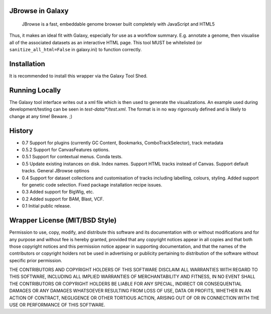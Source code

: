 JBrowse in Galaxy
=================

    JBrowse is a fast, embeddable genome browser built completely with
    JavaScript and HTML5

Thus, it makes an ideal fit with Galaxy, especially for use as a
workflow summary. E.g. annotate a genome, then visualise all of the
associated datasets as an interactive HTML page. This tool MUST be whitelisted
(or ``sanitize_all_html=False`` in galaxy.ini) to function correctly.

Installation
============

It is recommended to install this wrapper via the Galaxy Tool Shed.

Running Locally
===============

The Galaxy tool interface writes out a xml file which is then used to generate
the visualizations. An example used during development/testing can be seen in
`test-data/*/test.xml`. The format is in no way rigorously defined and is
likely to change at any time! Beware. ;)

History
=======

-  0.7 Support for plugins (currently GC Content, Bookmarks, ComboTrackSelector),
   track metadata
-  0.5.2 Support for CanvasFeatures options.
-  0.5.1 Support for contextual menus. Conda tests.
-  0.5 Update existing instances on disk. Index names. Support HTML tracks
   instead of Canvas. Support default tracks. General JBrowse optinos
-  0.4 Support for dataset collections and customisation of tracks including
   labelling, colours, styling. Added support for genetic code selection.
   Fixed package installation recipe issues.
-  0.3 Added support for BigWig, etc.
-  0.2 Added support for BAM, Blast, VCF.
-  0.1 Initial public release.

Wrapper License (MIT/BSD Style)
===============================

Permission to use, copy, modify, and distribute this software and its
documentation with or without modifications and for any purpose and
without fee is hereby granted, provided that any copyright notices
appear in all copies and that both those copyright notices and this
permission notice appear in supporting documentation, and that the names
of the contributors or copyright holders not be used in advertising or
publicity pertaining to distribution of the software without specific
prior permission.

THE CONTRIBUTORS AND COPYRIGHT HOLDERS OF THIS SOFTWARE DISCLAIM ALL
WARRANTIES WITH REGARD TO THIS SOFTWARE, INCLUDING ALL IMPLIED
WARRANTIES OF MERCHANTABILITY AND FITNESS, IN NO EVENT SHALL THE
CONTRIBUTORS OR COPYRIGHT HOLDERS BE LIABLE FOR ANY SPECIAL, INDIRECT OR
CONSEQUENTIAL DAMAGES OR ANY DAMAGES WHATSOEVER RESULTING FROM LOSS OF
USE, DATA OR PROFITS, WHETHER IN AN ACTION OF CONTRACT, NEGLIGENCE OR
OTHER TORTIOUS ACTION, ARISING OUT OF OR IN CONNECTION WITH THE USE OR
PERFORMANCE OF THIS SOFTWARE.
